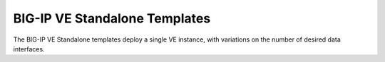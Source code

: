 BIG-IP VE Standalone Templates
==============================

The BIG-IP VE Standalone templates deploy a single VE instance, with variations on the number of desired data interfaces.
